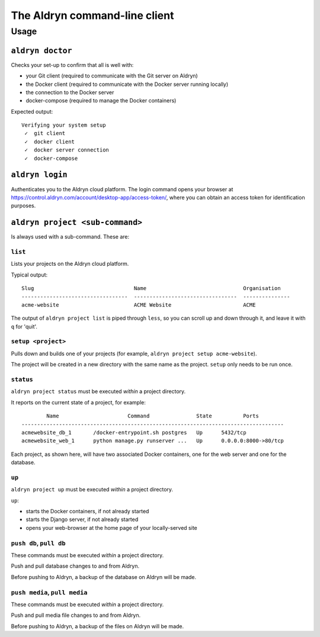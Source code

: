 .. _command-line-client-reference:

##############################
The Aldryn command-line client
##############################

*****
Usage
*****


``aldryn doctor``
=================

Checks your set-up to confirm that all is well with:

* your Git client (required to communicate with the Git server on Aldryn)
* the Docker client (required to communicate with the Docker server running locally)
* the connection to the Docker server
* docker-compose (required to manage the Docker containers)

Expected output::

    Verifying your system setup
     ✓  git client
     ✓  docker client
     ✓  docker server connection
     ✓  docker-compose


``aldryn login``
================

Authenticates you to the Aldryn cloud platform. The login command opens your browser at
https://control.aldryn.com/account/desktop-app/access-token/, where you can obtain an access token
for identification purposes.


``aldryn project <sub-command>``
================================

Is always used with a sub-command. These are:


``list``
--------

Lists your projects on the Aldryn cloud platform.

Typical output::

     Slug                                Name                               Organisation
     ----------------------------------  ---------------------------------  ---------------
     acme-website                        ACME Website                       ACME

The output of ``aldryn project list`` is piped through ``less``, so you can scroll up and down
through it, and leave it with ``q`` for 'quit'.


``setup <project>``
-------------------

Pulls down and builds one of your projects (for example, ``aldryn project setup acme-website``).

The project will be created in a new directory with the same name as the project. ``setup`` only
needs to be run once.


``status``
----------

``aldryn project status`` must be executed *within* a project directory.

It reports on the current state of a project, for example::

            Name                      Command               State          Ports
    ------------------------------------------------------------------------------------
    acmewebsite_db_1       /docker-entrypoint.sh postgres   Up      5432/tcp
    acmewebsite_web_1      python manage.py runserver ...   Up      0.0.0.0:8000->80/tcp

Each project, as shown here, will have two associated Docker containers, one for the web server and
one for the database.


``up``
------

``aldryn project up`` must be executed *within* a project directory.

``up``:

* starts the Docker containers, if not already started
* starts the Django server, if not already started
* opens your web-browser at the home page of your locally-served site


``push db``, ``pull db``
------------------------

These commands must be executed *within* a project directory.

Push and pull database changes to and from Aldryn.

Before pushing to Aldryn, a backup of the database on Aldryn will be made.


``push media``, ``pull media``
------------------------------

These commands must be executed *within* a project directory.

Push and pull media file changes to and from Aldryn.

Before pushing to Aldryn, a backup of the files on Aldryn will be made.
